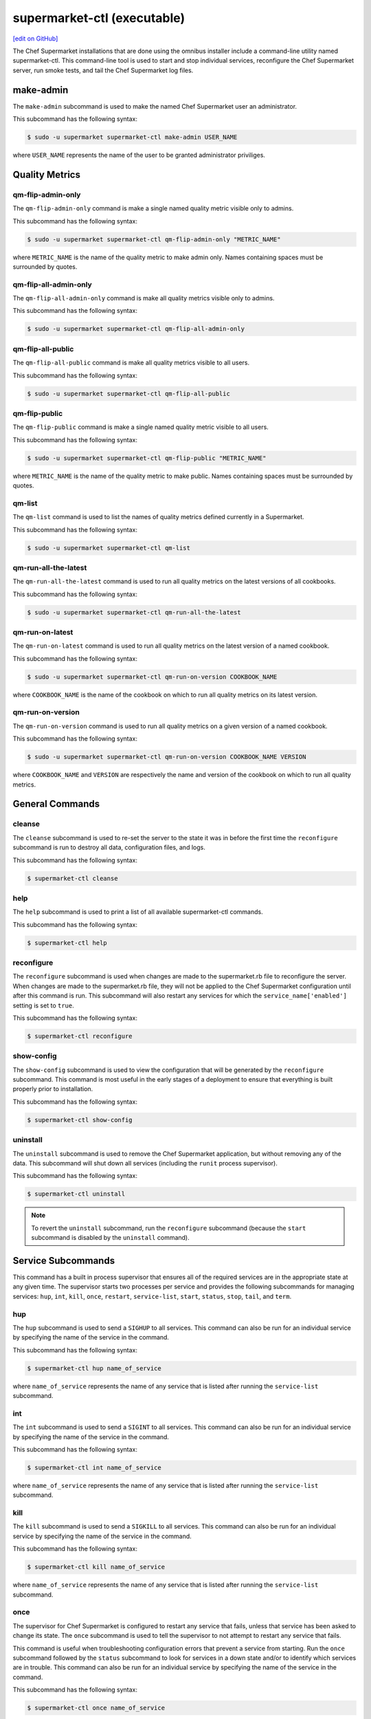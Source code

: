 =====================================================
supermarket-ctl (executable)
=====================================================
`[edit on GitHub] <https://github.com/chef/chef-web-docs/blob/master/chef_master/source/ctl_supermarket.rst>`__

.. tag ctl_supermarket_summary

The Chef Supermarket installations that are done using the omnibus installer include a command-line utility named supermarket-ctl. This command-line tool is used to start and stop individual services, reconfigure the Chef Supermarket server, run smoke tests, and tail the Chef Supermarket log files.

.. end_tag

make-admin
=====================================================
The ``make-admin`` subcommand is used to make the named Chef Supermarket user an administrator.

This subcommand has the following syntax:

.. code-block:: bash

   $ sudo -u supermarket supermarket-ctl make-admin USER_NAME

where ``USER_NAME`` represents the name of the user to be granted administrator priviliges.

Quality Metrics
=====================================================

qm-flip-admin-only
-----------------------------------------------------

The ``qm-flip-admin-only`` command is make a single named quality metric visible
only to admins.

This subcommand has the following syntax:

.. code-block:: bash

   $ sudo -u supermarket supermarket-ctl qm-flip-admin-only "METRIC_NAME"

where ``METRIC_NAME`` is the name of the quality metric to make admin only.
Names containing spaces must be surrounded by quotes.

qm-flip-all-admin-only
-----------------------------------------------------

The ``qm-flip-all-admin-only`` command is make all quality metrics visible only
to admins.

This subcommand has the following syntax:

.. code-block:: bash

   $ sudo -u supermarket supermarket-ctl qm-flip-all-admin-only

qm-flip-all-public
-----------------------------------------------------

The ``qm-flip-all-public`` command is make all quality metrics visible to all
users.

This subcommand has the following syntax:

.. code-block:: bash

   $ sudo -u supermarket supermarket-ctl qm-flip-all-public

qm-flip-public
-----------------------------------------------------

The ``qm-flip-public`` command is make a single named quality metric visible
to all users.

This subcommand has the following syntax:

.. code-block:: bash

   $ sudo -u supermarket supermarket-ctl qm-flip-public "METRIC_NAME"

where ``METRIC_NAME`` is the name of the quality metric to make public. Names
containing spaces must be surrounded by quotes.

qm-list
-----------------------------------------------------

The ``qm-list`` command is used to list the names of quality metrics defined
currently in a Supermarket.

This subcommand has the following syntax:

.. code-block:: bash

   $ sudo -u supermarket supermarket-ctl qm-list

qm-run-all-the-latest
-----------------------------------------------------

The ``qm-run-all-the-latest`` command is used to run all quality metrics on the
latest versions of all cookbooks.

This subcommand has the following syntax:

.. code-block:: bash

   $ sudo -u supermarket supermarket-ctl qm-run-all-the-latest

qm-run-on-latest
-----------------------------------------------------

The ``qm-run-on-latest`` command is used to run all quality metrics on the
latest version of a named cookbook.

This subcommand has the following syntax:

.. code-block:: bash

   $ sudo -u supermarket supermarket-ctl qm-run-on-version COOKBOOK_NAME

where ``COOKBOOK_NAME`` is the name of the cookbook on which to run all quality
metrics on its latest version.

qm-run-on-version
-----------------------------------------------------

The ``qm-run-on-version`` command is used to run all quality metrics on a given
version of a named cookbook.

This subcommand has the following syntax:

.. code-block:: bash

   $ sudo -u supermarket supermarket-ctl qm-run-on-version COOKBOOK_NAME VERSION

where ``COOKBOOK_NAME`` and ``VERSION`` are respectively the name and version of
the cookbook on which to run all quality metrics.

General Commands
=====================================================

cleanse
-----------------------------------------------------
The ``cleanse`` subcommand is used to re-set the server to the state it was in before the first time the ``reconfigure`` subcommand is run to destroy all data, configuration files, and logs.

This subcommand has the following syntax:

.. code-block:: bash

   $ supermarket-ctl cleanse

help
-----------------------------------------------------
The ``help`` subcommand is used to print a list of all available supermarket-ctl commands.

This subcommand has the following syntax:

.. code-block:: bash

   $ supermarket-ctl help

reconfigure
-----------------------------------------------------
The ``reconfigure`` subcommand is used when changes are made to the supermarket.rb file to reconfigure the server. When changes are made to the supermarket.rb file, they will not be applied to the Chef Supermarket configuration until after this command is run. This subcommand will also restart any services for which the ``service_name['enabled']`` setting is set to ``true``.

This subcommand has the following syntax:

.. code-block:: bash

   $ supermarket-ctl reconfigure

show-config
-----------------------------------------------------
The ``show-config`` subcommand is used to view the configuration that will be generated by the ``reconfigure`` subcommand. This command is most useful in the early stages of a deployment to ensure that everything is built properly prior to installation.

This subcommand has the following syntax:

.. code-block:: bash

   $ supermarket-ctl show-config

uninstall
-----------------------------------------------------
The ``uninstall`` subcommand is used to remove the Chef Supermarket application, but without removing any of the data. This subcommand will shut down all services (including the ``runit`` process supervisor).

This subcommand has the following syntax:

.. code-block:: bash

   $ supermarket-ctl uninstall

.. note:: To revert the ``uninstall`` subcommand, run the ``reconfigure`` subcommand (because the ``start`` subcommand is disabled by the ``uninstall`` command).

Service Subcommands
=====================================================
.. tag ctl_common_service_subcommands

This command has a built in process supervisor that ensures all of the required services are in the appropriate state at any given time. The supervisor starts two processes per service and provides the following subcommands for managing services: ``hup``, ``int``, ``kill``, ``once``, ``restart``, ``service-list``, ``start``, ``status``, ``stop``, ``tail``, and ``term``.

.. end_tag

hup
-----------------------------------------------------
The ``hup`` subcommand is used to send a ``SIGHUP`` to all services. This command can also be run for an individual service by specifying the name of the service in the command.

This subcommand has the following syntax:

.. code-block:: bash

   $ supermarket-ctl hup name_of_service

where ``name_of_service`` represents the name of any service that is listed after running the ``service-list`` subcommand.

int
-----------------------------------------------------
The ``int`` subcommand is used to send a ``SIGINT`` to all services. This command can also be run for an individual service by specifying the name of the service in the command.

This subcommand has the following syntax:

.. code-block:: bash

   $ supermarket-ctl int name_of_service

where ``name_of_service`` represents the name of any service that is listed after running the ``service-list`` subcommand.

kill
-----------------------------------------------------
The ``kill`` subcommand is used to send a ``SIGKILL`` to all services. This command can also be run for an individual service by specifying the name of the service in the command.

This subcommand has the following syntax:

.. code-block:: bash

   $ supermarket-ctl kill name_of_service

where ``name_of_service`` represents the name of any service that is listed after running the ``service-list`` subcommand.

once
-----------------------------------------------------
The supervisor for Chef Supermarket is configured to restart any service that fails, unless that service has been asked to change its state. The ``once`` subcommand is used to tell the supervisor to not attempt to restart any service that fails.

This command is useful when troubleshooting configuration errors that prevent a service from starting. Run the ``once`` subcommand followed by the ``status`` subcommand to look for services in a down state and/or to identify which services are in trouble. This command can also be run for an individual service by specifying the name of the service in the command.

This subcommand has the following syntax:

.. code-block:: bash

   $ supermarket-ctl once name_of_service

where ``name_of_service`` represents the name of any service that is listed after running the ``service-list`` subcommand.

restart
-----------------------------------------------------
The ``restart`` subcommand is used to restart all services enabled on Chef Supermarket or to restart an individual service by specifying the name of that service in the command.

This subcommand has the following syntax:

.. code-block:: bash

   $ supermarket-ctl restart name_of_service

where ``name_of_service`` represents the name of any service that is listed after running the ``service-list`` subcommand. When a service is successfully restarted the output should be similar to:

.. code-block:: bash

   $ ok: run: service_name: (pid 12345) 1s

service-list
-----------------------------------------------------
The ``service-list`` subcommand is used to display a list of all available services. A service that is enabled is labeled with an asterisk (*).

This subcommand has the following syntax:

.. code-block:: bash

   $ supermarket-ctl service-list

start
-----------------------------------------------------
The ``start`` subcommand is used to start all services that are enabled in Chef Supermarket. This command can also be run for an individual service by specifying the name of the service in the command.

This subcommand has the following syntax:

.. code-block:: bash

   $ supermarket-ctl start name_of_service

where ``name_of_service`` represents the name of any service that is listed after running the ``service-list`` subcommand. When a service is successfully started the output should be similar to:

.. code-block:: bash

   $ ok: run: service_name: (pid 12345) 1s

The supervisor for Chef Supermarket is configured to wait seven seconds for a service to respond to a command from the supervisor. If you see output that references a timeout, it means that a signal has been sent to the process, but that the process has yet to actually comply. In general, processes that have timed out are not a big concern, unless they are failing to respond to the signals at all. If a process is not responding, use a command like the ``kill`` subcommand to stop the process, investigate the cause (if required), and then use the ``start`` subcommand to re-enable it.

status
-----------------------------------------------------
The ``status`` subcommand is used to show the status of all services available to Chef Supermarket. The results will vary based on the configuration of a given server. This subcommand has the following syntax:

.. code-block:: bash

   $ supermarket-ctl status

and will return the status for all services. Status can be returned for individual services by specifying the name of the service as part of the command:

.. code-block:: bash

   $ supermarket-ctl status name_of_service

where ``name_of_service`` represents the name of any service that is listed after running the ``service-list`` subcommand.

When service status is requested, the output should be similar to:

.. code-block:: bash

   $ run: service_name: (pid 12345) 12345s; run: log: (pid 1234) 67890s

where

* ``run:`` is the state of the service (``run:`` or ``down:``)
* ``service_name:`` is the name of the service for which status is returned
* ``(pid 12345)`` is the process identifier
* ``12345s`` is the uptime of the service, in seconds

For example:

.. code-block:: bash

   $ down: actions: (pid 35546) 10s

By default, runit will restart services automatically when the services fail. Therefore, runit may report the status of a service as ``run:`` even when there is an issue with that service. When investigating why a particular service is not running as it should be, look for the services with the shortest uptimes. For example, the list below indicates that the **actions** should be investigated further:

.. code-block:: bash

   run: actions: (pid 6361) 4132s; run: log: (pid 6173) 4146s
   run: actions_consumer: (pid 6374) 5s; run: log: (pid 6227) 4139s
   run: actions_messages: (pid 6392) 4131s; run: log: (pid 6324) 4133s
   run: memcached: (pid 6115) 4157s; run: log: (pid 6129) 4156s

Log Files
+++++++++++++++++++++++++++++++++++++++++++++++++++++
A typical status line for a service that is running in Chef Supermarket is similar to the following:

.. code-block:: bash

   run: name_of_service: (pid 1486) 7819s; run: log: (pid 1485) 7819s

where:

* ``run`` describes the state in which the supervisor attempts to keep processes. This state is either ``run`` or ``down``. If a service is in a ``down`` state, it should be stopped
* ``name_of_service`` is the service name
* ``(pid 1486) 7819s;`` is the process identifier followed by the amount of time (in seconds) the service has been running
* ``run: log: (pid 1485) 7819s`` is the log process. It is typical for a log process to have a longer run time than a service; this is because the supervisor does not need to restart the log process in order to connect the supervised process

If the service is down, the status line will appear similar to the following:

.. code-block:: bash

   down: actions: 3s, normally up; run: log: (pid 1485) 8526s

where

* ``down`` indicates that the service is in a down state
* ``3s, normally up;`` indicates that the service is normally in a run state and that the supervisor would attempt to restart this service after a reboot

stop
-----------------------------------------------------
The ``stop`` subcommand is used to stop all services enabled on Chef Supermarket. This command can also be run for an individual service by specifying the name of the service in the command.

This subcommand has the following syntax:

.. code-block:: bash

   $ supermarket-ctl stop name_of_service

where ``name_of_service`` represents the name of any service that is listed after running the ``service-list`` subcommand. When a service is successfully stopped the output should be similar to:

.. code-block:: bash

   $ ok: diwb: service_name: 0s, normally up

For example:

.. code-block:: bash

   $ supermarket-ctl stop

will return something similar to:

.. code-block:: bash

   ok: down: actions: 1s, normally up
   ok: down: actions_consumer: 0s, normally up
   ok: down: actions_messages: 0s, normally up
   ok: down: memcached: 1s, normally up

tail
-----------------------------------------------------
The ``tail`` subcommand is used to follow all Chef Supermarket logs for all services. This command can also be run for an individual service by specifying the name of the service in the command.

This subcommand has the following syntax:

.. code-block:: bash

   $ supermarket-ctl tail name_of_service

where ``name_of_service`` represents the name of any service that is listed after running the ``service-list`` subcommand.

term
-----------------------------------------------------
The ``term`` subcommand is used to send a ``SIGTERM`` to all services. This command can also be run for an individual service by specifying the name of the service in the command.

This subcommand has the following syntax:

.. code-block:: bash

   $ supermarket-ctl term name_of_service

where ``name_of_service`` represents the name of any service that is listed after running the ``service-list`` subcommand.
